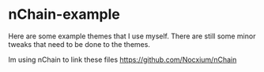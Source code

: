 #+options: \n:t

* nChain-example
Here are some example themes that I use myself. There are still some minor tweaks that need to be done to the themes.

Im using nChain to link these files https://github.com/Nocxium/nChain
